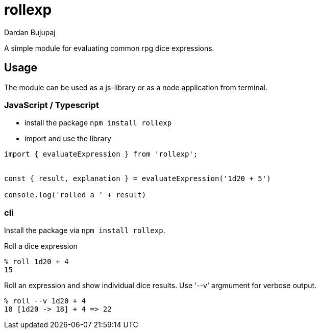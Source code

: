 = rollexp
Dardan Bujupaj

A simple module for evaluating common rpg dice expressions.


== Usage
The module can be used as a js-library or as a node application from terminal.


=== JavaScript / Typescript

* install the package `npm install rollexp`
* import and use the library 
[source, javascript]
----
import { evaluateExpression } from 'rollexp';


const { result, explanation } = evaluateExpression('1d20 + 5')

console.log('rolled a ' + result)

----


=== cli

Install the package via `npm install rollexp`.

Roll a dice expression
[source, bash]
----
% roll 1d20 + 4
15
----

Roll an expression and show individual dice results.
Use '--v' argmument for verbose output.
[source, bash]
----
% roll --v 1d20 + 4
18 [1d20 -> 18] + 4 => 22
----


